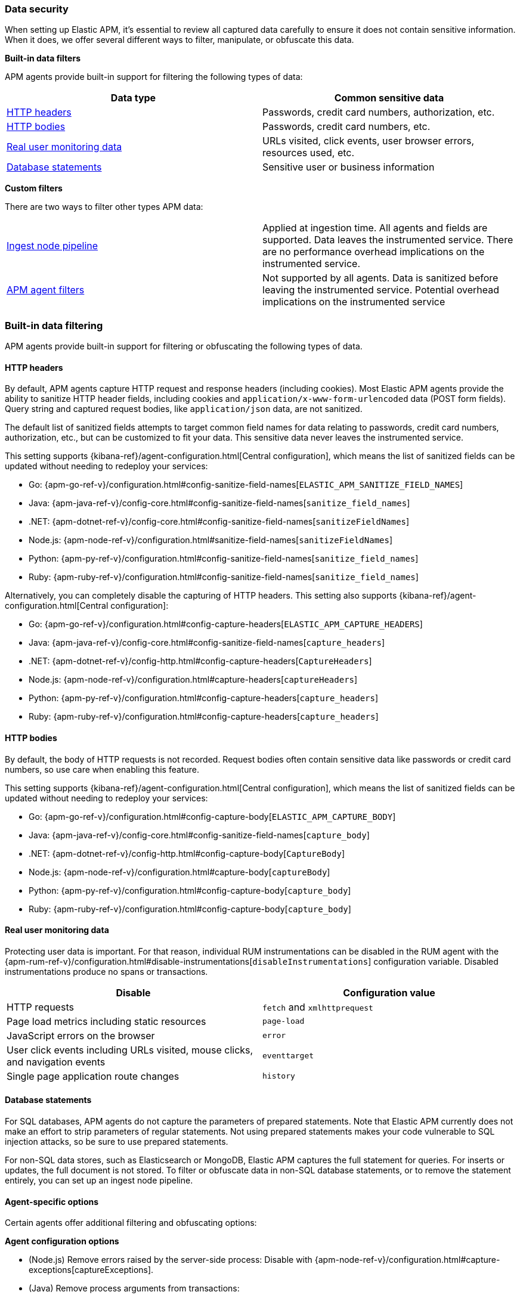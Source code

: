 [[apm-data-security]]
=== Data security

When setting up Elastic APM, it's essential to review all captured data carefully to ensure
it does not contain sensitive information.
When it does, we offer several different ways to filter, manipulate, or obfuscate this data.

**Built-in data filters**

APM agents provide built-in support for filtering the following types of data:

[options="header"]
|====
|Data type |Common sensitive data
|<<filters-http-header>> |Passwords, credit card numbers, authorization, etc.
|<<filters-http-body>> |Passwords, credit card numbers, etc.
|<<filters-real-user-data>> |URLs visited, click events, user browser errors, resources used, etc.
|<<filters-database-statements>> |Sensitive user or business information
|====

**Custom filters**

There are two ways to filter other types APM data:

|====
|<<filters-ingest-pipeline,Ingest node pipeline>> | Applied at ingestion time.
All agents and fields are supported. Data leaves the instrumented service.
There are no performance overhead implications on the instrumented service.

|<<filters-in-agent,APM agent filters>> | Not supported by all agents.
Data is sanitized before leaving the instrumented service.
Potential overhead implications on the instrumented service
|====

[discrete]
[[filtering]]
=== Built-in data filtering

APM agents provide built-in support for filtering or obfuscating the following types of data.

[discrete]
[[filters-http-header]]
==== HTTP headers

By default, APM agents capture HTTP request and response headers (including cookies).
Most Elastic APM agents provide the ability to sanitize HTTP header fields,
including cookies and `application/x-www-form-urlencoded` data (POST form fields).
Query string and captured request bodies, like `application/json` data, are not sanitized.

The default list of sanitized fields attempts to target common field names for data relating to
passwords, credit card numbers, authorization, etc., but can be customized to fit your data.
This sensitive data never leaves the instrumented service.

This setting supports {kibana-ref}/agent-configuration.html[Central configuration],
which means the list of sanitized fields can be updated without needing to redeploy your services:

* Go: {apm-go-ref-v}/configuration.html#config-sanitize-field-names[`ELASTIC_APM_SANITIZE_FIELD_NAMES`]
* Java: {apm-java-ref-v}/config-core.html#config-sanitize-field-names[`sanitize_field_names`]
* .NET: {apm-dotnet-ref-v}/config-core.html#config-sanitize-field-names[`sanitizeFieldNames`]
* Node.js: {apm-node-ref-v}/configuration.html#sanitize-field-names[`sanitizeFieldNames`]
// * PHP: {apm-php-ref-v}[``]
* Python: {apm-py-ref-v}/configuration.html#config-sanitize-field-names[`sanitize_field_names`]
* Ruby: {apm-ruby-ref-v}/configuration.html#config-sanitize-field-names[`sanitize_field_names`]

Alternatively, you can completely disable the capturing of HTTP headers.
This setting also supports {kibana-ref}/agent-configuration.html[Central configuration]:

* Go: {apm-go-ref-v}/configuration.html#config-capture-headers[`ELASTIC_APM_CAPTURE_HEADERS`]
* Java: {apm-java-ref-v}/config-core.html#config-sanitize-field-names[`capture_headers`]
* .NET: {apm-dotnet-ref-v}/config-http.html#config-capture-headers[`CaptureHeaders`]
* Node.js: {apm-node-ref-v}/configuration.html#capture-headers[`captureHeaders`]
// * PHP: {apm-php-ref-v}[``]
* Python: {apm-py-ref-v}/configuration.html#config-capture-headers[`capture_headers`]
* Ruby: {apm-ruby-ref-v}/configuration.html#config-capture-headers[`capture_headers`]

[discrete]
[[filters-http-body]]
==== HTTP bodies

By default, the body of HTTP requests is not recorded.
Request bodies often contain sensitive data like passwords or credit card numbers,
so use care when enabling this feature.

This setting supports {kibana-ref}/agent-configuration.html[Central configuration],
which means the list of sanitized fields can be updated without needing to redeploy your services:

* Go: {apm-go-ref-v}/configuration.html#config-capture-body[`ELASTIC_APM_CAPTURE_BODY`]
* Java: {apm-java-ref-v}/config-core.html#config-sanitize-field-names[`capture_body`]
* .NET: {apm-dotnet-ref-v}/config-http.html#config-capture-body[`CaptureBody`]
* Node.js: {apm-node-ref-v}/configuration.html#capture-body[`captureBody`]
// * PHP: {apm-php-ref-v}[``]
* Python: {apm-py-ref-v}/configuration.html#config-capture-body[`capture_body`]
* Ruby: {apm-ruby-ref-v}/configuration.html#config-capture-body[`capture_body`]

[discrete]
[[filters-real-user-data]]
==== Real user monitoring data

Protecting user data is important.
For that reason, individual RUM instrumentations can be disabled in the RUM agent with the
{apm-rum-ref-v}/configuration.html#disable-instrumentations[`disableInstrumentations`] configuration variable.
Disabled instrumentations produce no spans or transactions.

[options="header"]
|====
|Disable |Configuration value
|HTTP requests |`fetch` and `xmlhttprequest`
|Page load metrics including static resources |`page-load`
|JavaScript errors on the browser |`error`
|User click events including URLs visited, mouse clicks, and navigation events |`eventtarget`
|Single page application route changes |`history`
|====

[discrete]
[[filters-database-statements]]
==== Database statements

For SQL databases, APM agents do not capture the parameters of prepared statements.
Note that Elastic APM currently does not make an effort to strip parameters of regular statements.
Not using prepared statements makes your code vulnerable to SQL injection attacks,
so be sure to use prepared statements.

For non-SQL data stores, such as Elasticsearch or MongoDB,
Elastic APM captures the full statement for queries.
For inserts or updates, the full document is not stored.
To filter or obfuscate data in non-SQL database statements,
or to remove the statement entirely,
you can set up an ingest node pipeline.

[discrete]
[[filters-agent-specific]]
==== Agent-specific options

Certain agents offer additional filtering and obfuscating options:

**Agent configuration options**

* (Node.js) Remove errors raised by the server-side process:
Disable with {apm-node-ref-v}/configuration.html#capture-exceptions[captureExceptions].

* (Java) Remove process arguments from transactions:
* Disabled by default with {apm-java-ref-v}/config-reporter.html#config-include-process-args[`include_process_args`].

[discrete]
[[custom-filter]]
=== Custom filters

There are two ways to filter or obfuscate other types of APM data:

* <<filters-ingest-pipeline>>
* <<filters-in-agent>>

[discrete]
[[filters-ingest-pipeline]]
==== Create an ingest node pipeline filter

Ingest node pipelines specify a series of processors that transform data in a specific way.
Transformation happens prior to indexing–inflicting no performance overhead on the monitored application.
Pipelines are a flexible and easy way to filter or obfuscate Elastic APM data.

**Example**

Say you decide to <<filter-http-body,enable the capturing of HTTP request bodies>>,
but quickly notice that sensitive information is being collected in the
`http.request.body.original` field:

[source,json]
----
{
  "email": "test@abc.com",
  "password": "hunter2"
}
----

To obfuscate the passwords stored in the request body,
use a series of {ref}/processors.html[ingest processors].
To start, create a pipeline with a simple description and an empty array of processors:

[source,json]
----
{
  "pipeline": {
    "description": "redact http.request.body.original.password",
    "processors": [] <1>
  }
}
----
<1> The processors defined below will go in this array

Add the first processor to the processors array.
Because the agent captures the request body as a string, use the
{ref}/json-processor.html[JSON processor] to convert the original field value into a structured JSON object.
Save this JSON object in a new field:

[source,json]
----
{
  "json": {
    "field": "http.request.body.original",
    "target_field": "http.request.body.original_json",
    "ignore_failure": true
  }
}
----

If `body.original_json` is not `null`, redact the `password` with the {ref}/set-processor.html[set processor],
by setting the value of `body.original_json.password` to `"redacted"`:

[source,json]
----
{
  "set": {
    "field": "http.request.body.original_json.password",
    "value": "redacted",
    "if": "ctx?.http?.request?.body?.original_json != null"
  }
}
----

Use the {ref}/convert-processor.html[convert processor] to convert the JSON value of `body.original_json` to a string and set it as the `body.original` value:

[source,json]
----
{
  "convert": {
    "field": "http.request.body.original_json",
    "target_field": "http.request.body.original",
    "type": "string",
    "if": "ctx?.http?.request?.body?.original_json != null",
    "ignore_failure": true
  }
}
----

Finally, use the {ref}/remove-processor.html[remove processor] to remove the `body.original_json` field:

[source,json]
----
{
  "remove": {
    "field": "http.request.body.original",
    "if": "ctx?.http?.request?.body?.original_json != null",
    "ignore_failure": true
  }
}
----

Now that the pipeline has been defined,
use the {ref}/put-pipeline-api.html[create or update pipeline API] to register the new pipeline in {es}.
Name the pipeline `apm_redacted_body_password`:

[source,console]
----
PUT _ingest/pipeline/apm_redacted_body_password
{
  "description": "redact http.request.body.original.password",
  "processors": [
    {
      "json": {
        "field": "http.request.body.original",
        "target_field": "http.request.body.original_json",
        "ignore_failure": true
      }
    },
    {
      "set": {
        "field": "http.request.body.original_json.password",
        "value": "redacted",
        "if": "ctx?.http?.request?.body?.original_json != null"
      }
    },
    {
      "convert": {
        "field": "http.request.body.original_json",
        "target_field": "http.request.body.original",
        "type": "string",
        "if": "ctx?.http?.request?.body?.original_json != null",
        "ignore_failure": true
      }
    },
    {
      "remove": {
        "field": "http.request.body.original_json",
        "if": "ctx?.http?.request?.body?.original_json != null",
        "ignore_failure": true
      }
    }
  ]
}
----

To make sure the `apm_redacted_body_password` pipeline works correctly,
test it with the {ref}/simulate-pipeline-api.html[simulate pipeline API].
This API allows you to run multiple documents through a pipeline to ensure it is working correctly.

The request below simulates running three different documents through the pipeline:

[source,console]
----
POST _ingest/pipeline/apm_redacted_body_password/_simulate
{
  "docs": [
    {
      "_source": { <1>
        "http": {
          "request": {
            "body": {
              "original": """{"email": "test@abc.com", "password": "hunter2"}"""
            }
          }
        }
      }
    },
    {
      "_source": { <2>
        "some-other-field": true
      }
    },
    {
      "_source": { <3>
        "http": {
          "request": {
            "body": {
              "original": """["invalid json" """
            }
          }
        }
      }
    }
  ]
}
----
<1> This document features the same sensitive data from the original example above
<2> This document only contains an unrelated field
<3> This document contains invalid JSON

The API response should be similar to this:

[source,json]
----
{
  "docs" : [
    {
      "doc" : {
        "_source" : {
          "http" : {
            "request" : {
              "body" : {
                "original" : {
                  "password" : "redacted",
                  "email" : "test@abc.com"
                }
              }
            }
          }
        }
      }
    },
    {
      "doc" : {
        "_source" : {
          "nobody" : true
        }
      }
    },
    {
      "doc" : {
        "_source" : {
          "http" : {
            "request" : {
              "body" : {
                "original" : """["invalid json" """
              }
            }
          }
        }
      }
    }
  ]
}
----

As you can see, only the first simulated document has a redacted password field.
As expected, all other documents are unaffected.

The final step in this process is to add the newly created `apm_redacted_body_password` pipeline
to the default `apm` pipeline. This ensures that all APM data ingested into {es} runs through the pipeline.

Get the current list of `apm` pipelines:

[source,console]
----
GET _ingest/pipeline/apm
----

Append the newly created pipeline to the end of the processors array and register the `apm` pipeline.
Your request will look similar to this:

[source,console]
----
{
  "apm" : {
    "processors" : [
      {
        "pipeline" : {
          "name" : "apm_user_agent"
        }
      },
      {
        "pipeline" : {
          "name" : "apm_user_geo"
        }
      },
      {
        "pipeline": {
        "name": "apm_redacted_body_password"
      }
    ],
    "description" : "Default enrichment for APM events"
  }
}
----

That's it! Sit back and relax–passwords have been redacted from your APM HTTP body data.

// TIP: See {apm-server-ref-v}/configuring-ingest-node.html[parse data using ingest node pipelines]
// to learn more about the default `apm` pipeline.

[discrete]
[[filters-in-agent]]
==== APM agent filters

Some APM agents offer a way to manipulate or drop APM events _before_ they are sent to the APM Server.
Please see the relevant agent's documentation for more information and examples:

// * Go: {apm-go-ref-v}/[]
// * Java: {apm-java-ref-v}/[]
* .NET: {apm-dotnet-ref-v}/public-api.html#filter-api[Filter API].
* Node.js: {apm-node-ref-v}/agent-api.html#apm-add-filter[`addFilter()`].
// * PHP: {apm-php-ref-v}[]
* Python: {apm-py-ref-v}/sanitizing-data.html[custom processors].
// * Ruby: {apm-ruby-ref-v}/[]
